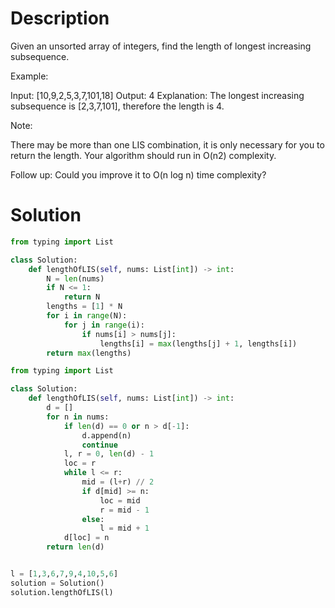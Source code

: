 * Description
Given an unsorted array of integers, find the length of longest increasing subsequence.

Example:

Input: [10,9,2,5,3,7,101,18]
Output: 4
Explanation: The longest increasing subsequence is [2,3,7,101], therefore the length is 4.

Note:

    There may be more than one LIS combination, it is only necessary for you to return the length.
    Your algorithm should run in O(n2) complexity.

Follow up: Could you improve it to O(n log n) time complexity?
* Solution
#+begin_src python :session solution1 :results output
from typing import List

class Solution:
    def lengthOfLIS(self, nums: List[int]) -> int:
        N = len(nums)
        if N <= 1:
            return N
        lengths = [1] * N
        for i in range(N):
            for j in range(i):
                if nums[i] > nums[j]:
                    lengths[i] = max(lengths[j] + 1, lengths[i])
        return max(lengths)
#+end_src

#+begin_src python :session solution2
from typing import List

class Solution:
    def lengthOfLIS(self, nums: List[int]) -> int:
        d = []
        for n in nums:
            if len(d) == 0 or n > d[-1]:
                d.append(n)
                continue
            l, r = 0, len(d) - 1
            loc = r
            while l <= r:
                mid = (l+r) // 2
                if d[mid] >= n:
                    loc = mid
                    r = mid - 1
                else:
                    l = mid + 1
            d[loc] = n
        return len(d)


#+end_src

#+begin_src python :session solution2 :results output
l = [1,3,6,7,9,4,10,5,6]
solution = Solution()
solution.lengthOfLIS(l)
#+end_src

